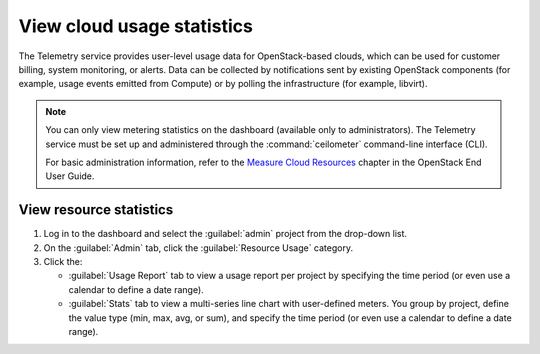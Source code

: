 ===========================
View cloud usage statistics
===========================

The Telemetry service provides user-level usage data for
OpenStack-based clouds, which can be used for customer billing, system
monitoring, or alerts. Data can be collected by notifications sent by
existing OpenStack components (for example, usage events emitted from
Compute) or by polling the infrastructure (for example, libvirt).

.. note::

   You can only view metering statistics on the dashboard (available
   only to administrators).
   The Telemetry service must be set up and administered through the
   :command:`ceilometer` command-line interface (CLI).

   For basic administration information, refer to the `Measure Cloud
   Resources <http://docs.openstack.org/user-guide/cli-ceilometer.html>`_
   chapter in the OpenStack End User Guide.

.. _dashboard-view-resource-stats:

View resource statistics
~~~~~~~~~~~~~~~~~~~~~~~~

#. Log in to the dashboard and select the :guilabel:`admin` project
   from the drop-down list.

#. On the :guilabel:`Admin` tab, click the :guilabel:`Resource Usage` category.

#. Click the:

   * :guilabel:`Usage Report` tab to view a usage report per project
     by specifying the time period (or even use a calendar to define
     a date range).

   * :guilabel:`Stats` tab to view a multi-series line chart with
     user-defined meters. You group by project, define the value type
     (min, max, avg, or sum), and specify the time period (or even use
     a calendar to define a date range).
